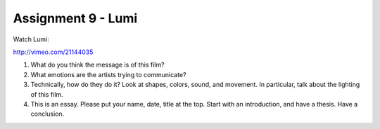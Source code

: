 .. _Assignment_09:

Assignment 9 - Lumi
===================

Watch Lumi:

http://vimeo.com/21144035

1. What do you think the message is of this film?
2. What emotions are the artists trying to communicate?
3. Technically, how do they do it? Look at shapes, colors, sound, and movement.
   In particular, talk about the lighting of this film.
4. This is an essay. Please put your name, date, title at the top. Start
   with an introduction, and have a thesis. Have a conclusion.
